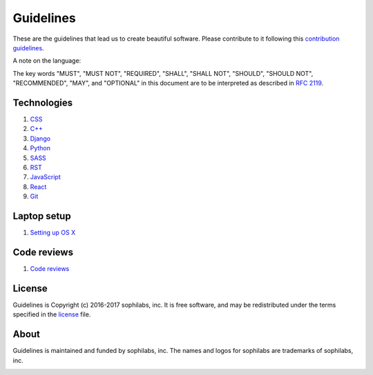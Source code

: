 Guidelines
----------

These are the guidelines that lead us to create beautiful software.
Please contribute to it following this `contribution guidelines <./CONTRIBUTING.rst>`__.

A note on the language:

The key words "MUST", "MUST NOT", "REQUIRED", "SHALL", "SHALL NOT", "SHOULD",
"SHOULD NOT", "RECOMMENDED",  "MAY", and "OPTIONAL" in this document are to
be interpreted as described in
`RFC 2119 <https://tools.ietf.org/html/rfc2119>`_.


Technologies
============

#. `CSS <./languages/css/README.rst>`__
#. `C++ <./languages/cpp/README.rst>`__
#. `Django <./frameworks/django/README.rst>`__
#. `Python <./languages/python/README.rst>`__
#. `SASS <./languages/sass/README.rst>`__
#. `RST <./languages/restructuredtext/README.rst>`__
#. `JavaScript <./languages/javascript/README.rst>`__
#. `React <./frameworks/react/README.rst>`__
#. `Git <./tools/git/README.rst>`__


Laptop setup
============

#. `Setting up OS X <./environment/laptop-setup/osx.rst>`__


Code reviews
============

#. `Code reviews <./code-reviews/README.rst>`__


License
=======

Guidelines is Copyright (c) 2016-2017 sophilabs, inc. It is free software, and may be
redistributed under the terms specified in the `license <./LICENSE.rst>`__ file.

About
=====

.. image:: https://s3.amazonaws.com/sophilabs-assets/logo/logo_300x66.gif
    :target: https://sophilabs.co

Guidelines is maintained and funded by sophilabs, inc. The names and logos for
sophilabs are trademarks of sophilabs, inc.


.. image:: https://img.shields.io/travis/sophilabs/guidelines.svg?style=flat-square
    :target: https://travis-ci.org/sophilabs/guidelines
.. image:: https://img.shields.io/github/license/sophilabs/guidelines.svg?style=flat-square
    :target: ./LICENSE.rst
